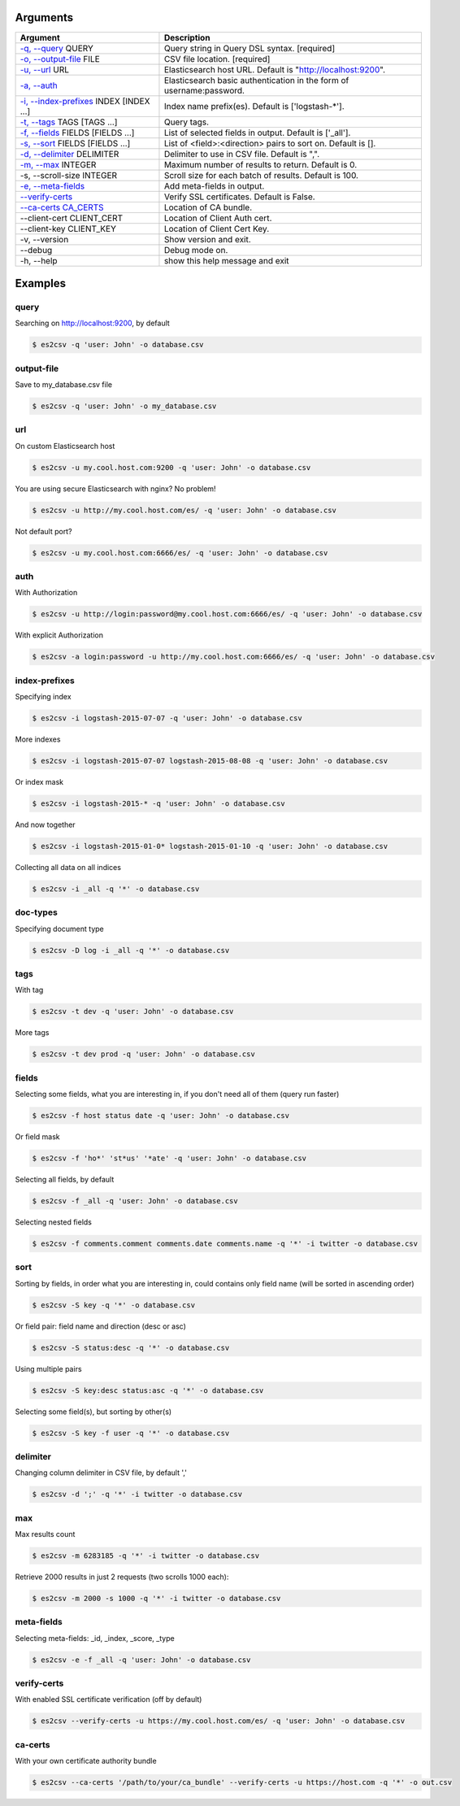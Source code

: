 =========
Arguments
=========

============================================================  ====================================================================
                         Argument                                                        Description
============================================================  ====================================================================
`-q, --query <#query>`_ QUERY                                 Query string in Query DSL syntax.               [required]
`-o, --output-file <#output-file>`_ FILE                      CSV file location.                           [required]
`-u, --url <#url>`_ URL                                       Elasticsearch host URL. Default is "http://localhost:9200".
`-a, --auth <#auth>`_                                         Elasticsearch basic authentication in the form of username:password.
`-i, --index-prefixes <#index-prefixes>`_ INDEX [INDEX ...]   Index name prefix(es). Default is ['logstash-\*'].
`-t, --tags <#tags>`_ TAGS [TAGS ...]                         Query tags.
`-f, --fields <#fields>`_ FIELDS [FIELDS ...]                 List of selected fields in output. Default is ['_all'].
`-s, --sort <#sort>`_ FIELDS [FIELDS ...]                     List of <field>:<direction> pairs to sort on. Default is [].
`-d, --delimiter <#delimiter>`_ DELIMITER                     Delimiter to use in CSV file. Default is ",".
`-m, --max <#max>`_ INTEGER                                   Maximum number of results to return. Default is 0.
-s, --scroll-size INTEGER                                     Scroll size for each batch of results. Default is 100.
`-e, --meta-fields <#meta-fields>`_                           Add meta-fields in output.
`--verify-certs <#verify-certs>`_                             Verify SSL certificates. Default is False.
`--ca-certs CA_CERTS <#ca-certs>`_                            Location of CA bundle.
--client-cert CLIENT_CERT                                     Location of Client Auth cert.
--client-key CLIENT_KEY                                       Location of Client Cert Key.
-v, --version                                                 Show version and exit.
--debug                                                       Debug mode on.
-h, --help                                                    show this help message and exit
============================================================  ====================================================================

========
Examples
========

query
-----
Searching on http://localhost:9200, by default

.. code-block:: bash

  $ es2csv -q 'user: John' -o database.csv

output-file
-----------
Save to my_database.csv file

.. code-block:: bash

  $ es2csv -q 'user: John' -o my_database.csv

url
---
On custom Elasticsearch host

.. code-block:: bash

  $ es2csv -u my.cool.host.com:9200 -q 'user: John' -o database.csv

You are using secure Elasticsearch with nginx? No problem!

.. code-block:: bash

  $ es2csv -u http://my.cool.host.com/es/ -q 'user: John' -o database.csv

Not default port?

.. code-block:: bash

  $ es2csv -u my.cool.host.com:6666/es/ -q 'user: John' -o database.csv

auth
----
With Authorization

.. code-block:: bash

  $ es2csv -u http://login:password@my.cool.host.com:6666/es/ -q 'user: John' -o database.csv

With explicit Authorization

.. code-block:: bash

  $ es2csv -a login:password -u http://my.cool.host.com:6666/es/ -q 'user: John' -o database.csv

index-prefixes
--------------
Specifying index

.. code-block:: bash

  $ es2csv -i logstash-2015-07-07 -q 'user: John' -o database.csv

More indexes

.. code-block:: bash

  $ es2csv -i logstash-2015-07-07 logstash-2015-08-08 -q 'user: John' -o database.csv

Or index mask

.. code-block:: bash

  $ es2csv -i logstash-2015-* -q 'user: John' -o database.csv

And now together

.. code-block:: bash

  $ es2csv -i logstash-2015-01-0* logstash-2015-01-10 -q 'user: John' -o database.csv

Collecting all data on all indices

.. code-block:: bash

  $ es2csv -i _all -q '*' -o database.csv

doc-types
---------
Specifying document type

.. code-block:: bash

  $ es2csv -D log -i _all -q '*' -o database.csv

tags
----
With tag

.. code-block:: bash

  $ es2csv -t dev -q 'user: John' -o database.csv

More tags

.. code-block:: bash

  $ es2csv -t dev prod -q 'user: John' -o database.csv

fields
------
Selecting some fields, what you are interesting in, if you don't need all of them (query run faster)

.. code-block:: bash

  $ es2csv -f host status date -q 'user: John' -o database.csv

Or field mask

.. code-block:: bash

  $ es2csv -f 'ho*' 'st*us' '*ate' -q 'user: John' -o database.csv

Selecting all fields, by default

.. code-block:: bash

  $ es2csv -f _all -q 'user: John' -o database.csv

Selecting nested fields

.. code-block:: bash

  $ es2csv -f comments.comment comments.date comments.name -q '*' -i twitter -o database.csv

sort
----
Sorting by fields, in order what you are interesting in, could contains only field name (will be sorted in ascending order)

.. code-block:: bash

  $ es2csv -S key -q '*' -o database.csv

Or field pair: field name and direction (desc or asc)

.. code-block:: bash

  $ es2csv -S status:desc -q '*' -o database.csv

Using multiple pairs

.. code-block:: bash

  $ es2csv -S key:desc status:asc -q '*' -o database.csv

Selecting some field(s), but sorting by other(s)

.. code-block:: bash

  $ es2csv -S key -f user -q '*' -o database.csv

delimiter
---------
Changing column delimiter in CSV file, by default ','

.. code-block:: bash

  $ es2csv -d ';' -q '*' -i twitter -o database.csv

max
---
Max results count

.. code-block:: bash

  $ es2csv -m 6283185 -q '*' -i twitter -o database.csv

Retrieve 2000 results in just 2 requests (two scrolls 1000 each):

.. code-block:: bash

  $ es2csv -m 2000 -s 1000 -q '*' -i twitter -o database.csv

meta-fields
-----------
Selecting meta-fields: _id, _index, _score, _type

.. code-block:: bash

  $ es2csv -e -f _all -q 'user: John' -o database.csv

verify-certs
------------
With enabled SSL certificate verification (off by default)

.. code-block:: bash

  $ es2csv --verify-certs -u https://my.cool.host.com/es/ -q 'user: John' -o database.csv

ca-certs
--------
With your own certificate authority bundle

.. code-block:: bash

  $ es2csv --ca-certs '/path/to/your/ca_bundle' --verify-certs -u https://host.com -q '*' -o out.csv
